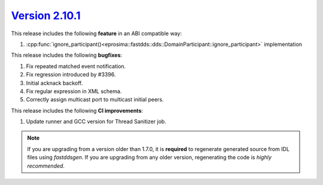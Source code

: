 `Version 2.10.1 <https://fast-dds.docs.eprosima.com/en/v2.10.1/index.html>`_
^^^^^^^^^^^^^^^^^^^^^^^^^^^^^^^^^^^^^^^^^^^^^^^^^^^^^^^^^^^^^^^^^^^^^^^^^^^^

This release includes the following **feature** in an ABI compatible way:

1. :cpp:func:`ignore_participant()<eprosima::fastdds::dds::DomainParticipant::ignore_participant>` implementation

This release includes the following **bugfixes**:

1. Fix repeated matched event notification.
2. Fix regression introduced by #3396.
3. Initial acknack backoff.
4. Fix regular expression in XML schema.
5. Correctly assign multicast port to multicast initial peers.

This release includes the following **CI improvements**:

1. Update runner and GCC version for Thread Sanitizer job.

.. note::
  If you are upgrading from a version older than 1.7.0, it is **required** to regenerate generated source from IDL
  files using *fastddsgen*.
  If you are upgrading from any older version, regenerating the code is *highly recommended*.
